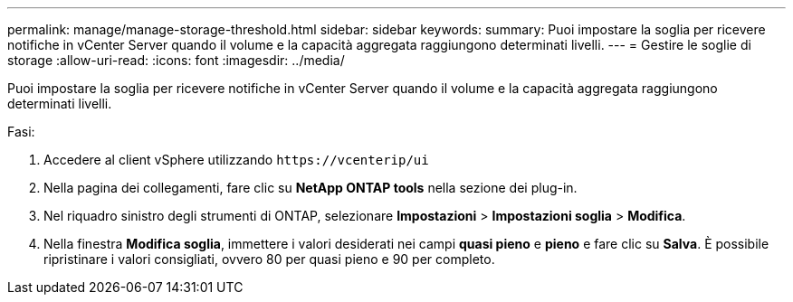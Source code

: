 ---
permalink: manage/manage-storage-threshold.html 
sidebar: sidebar 
keywords:  
summary: Puoi impostare la soglia per ricevere notifiche in vCenter Server quando il volume e la capacità aggregata raggiungono determinati livelli.  
---
= Gestire le soglie di storage
:allow-uri-read: 
:icons: font
:imagesdir: ../media/


[role="lead"]
Puoi impostare la soglia per ricevere notifiche in vCenter Server quando il volume e la capacità aggregata raggiungono determinati livelli.

.Fasi:
. Accedere al client vSphere utilizzando `\https://vcenterip/ui`
. Nella pagina dei collegamenti, fare clic su *NetApp ONTAP tools* nella sezione dei plug-in.
. Nel riquadro sinistro degli strumenti di ONTAP, selezionare *Impostazioni* > *Impostazioni soglia* > *Modifica*.
. Nella finestra *Modifica soglia*, immettere i valori desiderati nei campi *quasi pieno* e *pieno* e fare clic su *Salva*. È possibile ripristinare i valori consigliati, ovvero 80 per quasi pieno e 90 per completo.

